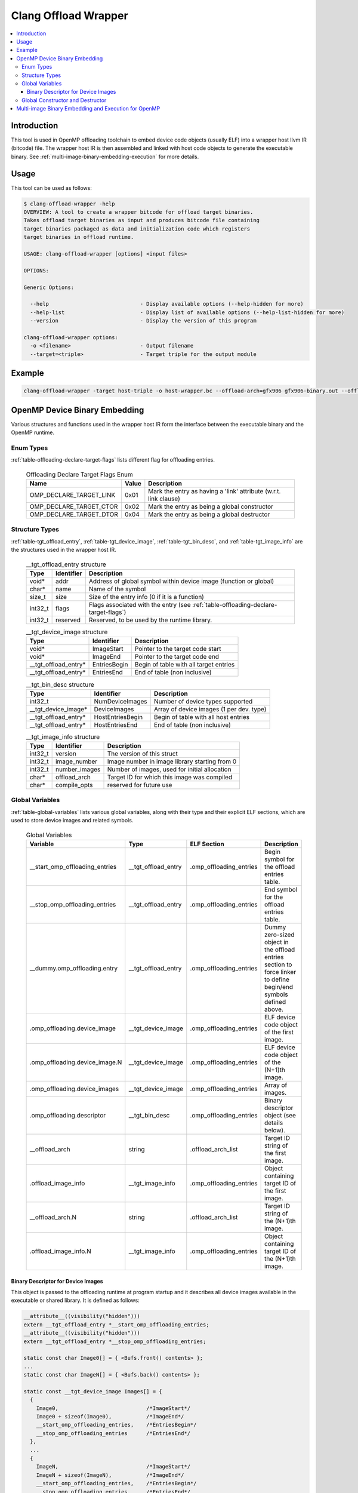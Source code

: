 =====================
Clang Offload Wrapper
=====================

.. contents::
   :local:

.. _clang-offload-wrapper:

Introduction
============

This tool is used in OpenMP offloading toolchain to embed device code objects
(usually ELF) into a wrapper host llvm IR (bitcode) file. The wrapper host IR
is then assembled and linked with host code objects to generate the executable
binary. See :ref:`multi-image-binary-embedding-execution` for more details.

Usage
=====

This tool can be used as follows:

.. code-block:: console

  $ clang-offload-wrapper -help
  OVERVIEW: A tool to create a wrapper bitcode for offload target binaries.
  Takes offload target binaries as input and produces bitcode file containing
  target binaries packaged as data and initialization code which registers
  target binaries in offload runtime.

  USAGE: clang-offload-wrapper [options] <input files>

  OPTIONS:

  Generic Options:

    --help                             - Display available options (--help-hidden for more)
    --help-list                        - Display list of available options (--help-list-hidden for more)
    --version                          - Display the version of this program

  clang-offload-wrapper options:
    -o <filename>                      - Output filename
    --target=<triple>                  - Target triple for the output module

Example
=======

.. code-block:: console

  clang-offload-wrapper -target host-triple -o host-wrapper.bc --offload-arch=gfx906 gfx906-binary.out --offload-arch=gfx90a gfx90a-binary.out


.. _openmp-device-binary_embedding:

OpenMP Device Binary Embedding
==============================

Various structures and functions used in the wrapper host IR form the interface
between the executable binary and the OpenMP runtime.

Enum Types
----------

:ref:`table-offloading-declare-target-flags` lists different flag for
offloading entries.

  .. table:: Offloading Declare Target Flags Enum
    :name: table-offloading-declare-target-flags

    +-------------------------+-------+------------------------------------------------------------------+
    |          Name           | Value | Description                                                      |
    +=========================+=======+==================================================================+
    | OMP_DECLARE_TARGET_LINK | 0x01  | Mark the entry as having a 'link' attribute (w.r.t. link clause) |
    +-------------------------+-------+------------------------------------------------------------------+
    | OMP_DECLARE_TARGET_CTOR | 0x02  | Mark the entry as being a global constructor                     |
    +-------------------------+-------+------------------------------------------------------------------+
    | OMP_DECLARE_TARGET_DTOR | 0x04  | Mark the entry as being a global destructor                      |
    +-------------------------+-------+------------------------------------------------------------------+


Structure Types
---------------

:ref:`table-tgt_offload_entry`, :ref:`table-tgt_device_image`,
:ref:`table-tgt_bin_desc`, and :ref:`table-tgt_image_info` are the structures
used in the wrapper host IR.

  .. table:: __tgt_offload_entry structure
    :name: table-tgt_offload_entry

    +---------+------------+------------------------------------------------------------------------------------+
    |   Type  | Identifier | Description                                                                        |
    +=========+============+====================================================================================+
    |  void*  |    addr    | Address of global symbol within device image (function or global)                  |
    +---------+------------+------------------------------------------------------------------------------------+
    |  char*  |    name    | Name of the symbol                                                                 |
    +---------+------------+------------------------------------------------------------------------------------+
    |  size_t |    size    | Size of the entry info (0 if it is a function)                                     |
    +---------+------------+------------------------------------------------------------------------------------+
    | int32_t |    flags   | Flags associated with the entry (see :ref:`table-offloading-declare-target-flags`) |
    +---------+------------+------------------------------------------------------------------------------------+
    | int32_t |  reserved  | Reserved, to be used by the runtime library.                                       |
    +---------+------------+------------------------------------------------------------------------------------+

  .. table:: __tgt_device_image structure
    :name: table-tgt_device_image

    +----------------------+--------------+----------------------------------------+
    |         Type         |  Identifier  | Description                            |
    +======================+==============+========================================+
    |         void*        |  ImageStart  | Pointer to the target code start       |
    +----------------------+--------------+----------------------------------------+
    |         void*        |   ImageEnd   | Pointer to the target code end         |
    +----------------------+--------------+----------------------------------------+
    | __tgt_offload_entry* | EntriesBegin | Begin of table with all target entries |
    +----------------------+--------------+----------------------------------------+
    | __tgt_offload_entry* |  EntriesEnd  | End of table (non inclusive)           |
    +----------------------+--------------+----------------------------------------+

  .. table:: __tgt_bin_desc structure
    :name: table-tgt_bin_desc

    +----------------------+------------------+------------------------------------------+
    |         Type         |    Identifier    | Description                              |
    +======================+==================+==========================================+
    |        int32_t       |  NumDeviceImages | Number of device types supported         |
    +----------------------+------------------+------------------------------------------+
    |  __tgt_device_image* |   DeviceImages   | Array of device images (1 per dev. type) |
    +----------------------+------------------+------------------------------------------+
    | __tgt_offload_entry* | HostEntriesBegin | Begin of table with all host entries     |
    +----------------------+------------------+------------------------------------------+
    | __tgt_offload_entry* |  HostEntriesEnd  | End of table (non inclusive)             |
    +----------------------+------------------+------------------------------------------+

  .. table:: __tgt_image_info structure
    :name: table-tgt_image_info

    +---------+---------------+-----------------------------------------------+
    |   Type  |   Identifier  | Description                                   |
    +=========+===============+===============================================+
    | int32_t |    version    | The version of this struct                    |
    +---------+---------------+-----------------------------------------------+
    | int32_t |  image_number | Image number in image library starting from 0 |
    +---------+---------------+-----------------------------------------------+
    | int32_t | number_images | Number of images, used for initial allocation |
    +---------+---------------+-----------------------------------------------+
    |  char*  |  offload_arch | Target ID for which this image was compiled   |
    +---------+---------------+-----------------------------------------------+
    |  char*  | compile_opts  | reserved for future use                       |
    +---------+---------------+-----------------------------------------------+

Global Variables
----------------

:ref:`table-global-variables` lists various global variables, along with their
type and their explicit ELF sections, which are used to store device images and
related symbols.

  .. table:: Global Variables
    :name: table-global-variables

    +--------------------------------+---------------------+-------------------------+---------------------------------------------------+
    |            Variable            |         Type        |       ELF Section       |                    Description                    |
    +================================+=====================+=========================+===================================================+
    | __start_omp_offloading_entries | __tgt_offload_entry | .omp_offloading_entries | Begin symbol for the offload entries table.       |
    +--------------------------------+---------------------+-------------------------+---------------------------------------------------+
    | __stop_omp_offloading_entries  | __tgt_offload_entry | .omp_offloading_entries | End symbol for the offload entries table.         |
    +--------------------------------+---------------------+-------------------------+---------------------------------------------------+
    | __dummy.omp_offloading.entry   | __tgt_offload_entry | .omp_offloading_entries | Dummy zero-sized object in the offload entries    |
    |                                |                     |                         | section to force linker to define begin/end       |
    |                                |                     |                         | symbols defined above.                            |
    +--------------------------------+---------------------+-------------------------+---------------------------------------------------+
    | .omp_offloading.device_image   |  __tgt_device_image | .omp_offloading_entries | ELF device code object of the first image.        |
    +--------------------------------+---------------------+-------------------------+---------------------------------------------------+
    | .omp_offloading.device_image.N |  __tgt_device_image | .omp_offloading_entries | ELF device code object of the (N+1)th image.      |
    +--------------------------------+---------------------+-------------------------+---------------------------------------------------+
    | .omp_offloading.device_images  |  __tgt_device_image | .omp_offloading_entries | Array of images.                                  |
    +--------------------------------+---------------------+-------------------------+---------------------------------------------------+
    | .omp_offloading.descriptor     | __tgt_bin_desc      | .omp_offloading_entries | Binary descriptor object (see details below).     |
    +--------------------------------+---------------------+-------------------------+---------------------------------------------------+
    | __offload_arch                 | string              | .offload_arch_list      | Target ID string of the first image.              |
    +--------------------------------+---------------------+-------------------------+---------------------------------------------------+
    | .offload_image_info            | __tgt_image_info    | .omp_offloading_entries | Object containing target ID of the first image.   |
    +--------------------------------+---------------------+-------------------------+---------------------------------------------------+
    | __offload_arch.N               | string              | .offload_arch_list      | Target ID string of the (N+1)th image.            |
    +--------------------------------+---------------------+-------------------------+---------------------------------------------------+
    | .offload_image_info.N          | __tgt_image_info    | .omp_offloading_entries | Object containing target ID of the (N+1)th image. |
    +--------------------------------+---------------------+-------------------------+---------------------------------------------------+

Binary Descriptor for Device Images
^^^^^^^^^^^^^^^^^^^^^^^^^^^^^^^^^^^

This object is passed to the offloading runtime at program startup and it
describes all device images available in the executable or shared library. It
is defined as follows:

.. code-block:: console

  __attribute__((visibility("hidden")))
  extern __tgt_offload_entry *__start_omp_offloading_entries;
  __attribute__((visibility("hidden")))
  extern __tgt_offload_entry *__stop_omp_offloading_entries;

  static const char Image0[] = { <Bufs.front() contents> };
  ...
  static const char ImageN[] = { <Bufs.back() contents> };

  static const __tgt_device_image Images[] = {
    {
      Image0,                            /*ImageStart*/
      Image0 + sizeof(Image0),           /*ImageEnd*/
      __start_omp_offloading_entries,    /*EntriesBegin*/
      __stop_omp_offloading_entries      /*EntriesEnd*/
    },
    ...
    {
      ImageN,                            /*ImageStart*/
      ImageN + sizeof(ImageN),           /*ImageEnd*/
      __start_omp_offloading_entries,    /*EntriesBegin*/
      __stop_omp_offloading_entries      /*EntriesEnd*/
    }
  };

  static const __tgt_bin_desc BinDesc = {
    sizeof(Images) / sizeof(Images[0]),  /*NumDeviceImages*/
    Images,                              /*DeviceImages*/
    __start_omp_offloading_entries,      /*HostEntriesBegin*/
    __stop_omp_offloading_entries        /*HostEntriesEnd*/
  };

Global Constructor and Destructor
---------------------------------

Global constructor (``.omp_offloading.descriptor_reg()``) registers the library
of images with the runtime by calling ``__tgt_register_lib()`` function. The
cunstructor is explicitly defined in ``.text.startup`` section. It calls
``__tgt_register_image_info()`` function for each ``.offload_image_info.N``
before calling registration function. Similarly, global destructor
(``.omp_offloading.descriptor_unreg()``) calls ``__tgt_unregister_lib()`` for
the unregistration and is also defined in ``.text.startup`` section.

.. _multi-image-binary-embedding-execution:

Multi-image Binary Embedding and Execution for OpenMP
=====================================================
For each offloading target, device ELF code objects are generated by ``clang``,
``opt``, ``llc``, and ``lld`` pipeline. These code objects along with the
target id of the offloading target devices are passed to the
``clang-offload-wrapper``.

  * At compile time, the ``clang-offload-wrapper`` tool takes the following
    actions:

    * It embeds the ELF code objects for the device into the host code (see
      :ref:`openmp-device-binary_embedding`).
    * It creates internal labels to these embedded device code objects
      (``.offload_image_info.N``).
    * It creates a global constructor to get the address of the embedded device
      code through ``.offload_image_info.N`` structure and to register the
      device code.
    * It also creates a new ELF section ``.offload_arch_list`` with an array of
      null-terminated strings where each string (``__offload_arch.N``) provides
      the target ID of an image.

  * At execution time:

    * The global constructor gets run and it registers the device image.
    * The runtime looks for an image that is compatible with the offload
      environment. It uses the ``offload-arch`` library to obtain underlying
      system's environment. It's the target ID for AMDGPU and the processor
      name for other offloading targets.
